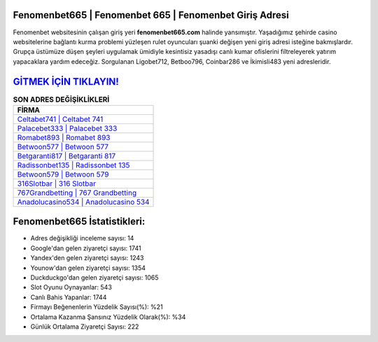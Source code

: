 ﻿Fenomenbet665 | Fenomenbet 665 | Fenomenbet Giriş Adresi
===================================

.. image:: images/fenomenbet-giris.jpg
   :width: 600
   
Fenomenbet websitesinin çalışan giriş yeri **fenomenbet665.com** halinde yansımıştır. Yaşadığımız şehirde casino websitelerine bağlantı kurma problemi yüzleşen rulet oyuncuları şuanki değişen yeni giriş adresi isteğine bakmışlardır. Grupça üstümüze düşen şeyleri uygulamak ümidiyle kesintisiz yasadışı canlı kumar ofislerini filtreleyerek yatırım yapacaklara yardım edeceğiz. Sorgulanan Ligobet712, Betboo796, Coinbar286 ve İkimisli483 yeni adresleridir.

`GİTMEK İÇİN TIKLAYIN! <https://uclck.me/gonow>`_
==============

.. list-table:: **SON ADRES DEĞİŞİKLİKLERİ**
   :widths: 100
   :header-rows: 1

   * - FİRMA
   * - `Celtabet741 | Celtabet 741 <celtabet741-celtabet-741-celtabet-giris-adresi.html>`_
   * - `Palacebet333 | Palacebet 333 <palacebet333-palacebet-333-palacebet-giris-adresi.html>`_
   * - `Romabet893 | Romabet 893 <romabet893-romabet-893-romabet-giris-adresi.html>`_	 
   * - `Betwoon577 | Betwoon 577 <betwoon577-betwoon-577-betwoon-giris-adresi.html>`_	 
   * - `Betgaranti817 | Betgaranti 817 <betgaranti817-betgaranti-817-betgaranti-giris-adresi.html>`_ 
   * - `Radissonbet135 | Radissonbet 135 <radissonbet135-radissonbet-135-radissonbet-giris-adresi.html>`_
   * - `Betwoon579 | Betwoon 579 <betwoon579-betwoon-579-betwoon-giris-adresi.html>`_	 
   * - `316Slotbar | 316 Slotbar <316slotbar-316-slotbar-slotbar-giris-adresi.html>`_
   * - `767Grandbetting | 767 Grandbetting <767grandbetting-767-grandbetting-grandbetting-giris-adresi.html>`_
   * - `Anadolucasino534 | Anadolucasino 534 <anadolucasino534-anadolucasino-534-anadolucasino-giris-adresi.html>`_
	 
Fenomenbet665 İstatistikleri:
===================================	 
* Adres değişikliği inceleme sayısı: 14
* Google'dan gelen ziyaretçi sayısı: 1741
* Yandex'den gelen ziyaretçi sayısı: 1243
* Younow'dan gelen ziyaretçi sayısı: 1354
* Duckduckgo'dan gelen ziyaretçi sayısı: 1065
* Slot Oyunu Oynayanlar: 543
* Canlı Bahis Yapanlar: 1744
* Firmayı Beğenenlerin Yüzdelik Sayısı(%): %21
* Ortalama Kazanma Şansınız Yüzdelik Olarak(%): %34
* Günlük Ortalama Ziyaretçi Sayısı: 222
